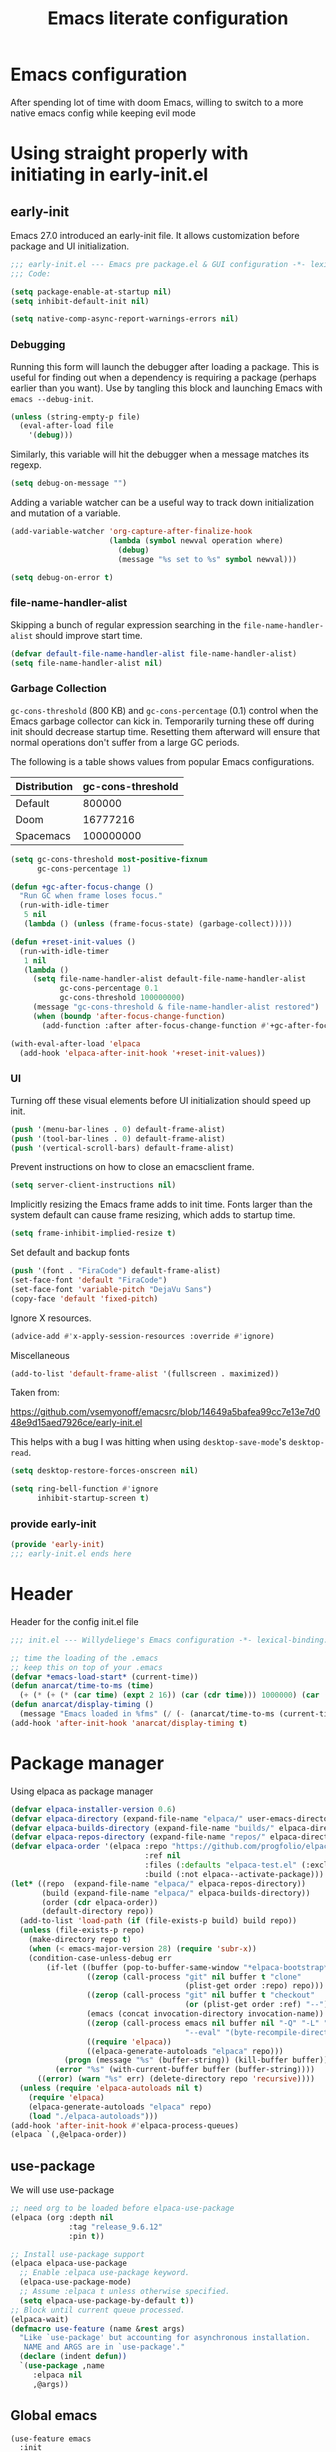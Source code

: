 #+TITLE: Emacs literate configuration
#+PROPERTY: header-args :tangle-mode o444 :tangle init.el :results none :lexical t
#+OPTIONS: toc:2 num:nil
#+auto_tangle: t
* Emacs configuration
After spending lot of time with doom Emacs, willing to switch to a more native emacs config while keeping evil mode
* Using straight properly with initiating in early-init.el
** early-init
:PROPERTIES:
:header-args: :tangle-mode o444 :results silent :tangle ~/.emacs.d/early-init.el
:END:
Emacs 27.0 introduced an early-init file. It allows customization before package and UI initialization.
#+begin_src emacs-lisp :lexical t
  ;;; early-init.el --- Emacs pre package.el & GUI configuration -*- lexical-binding: t; -*-
  ;;; Code:
#+end_src

#+begin_src emacs-lisp :lexical t
  (setq package-enable-at-startup nil)
  (setq inhibit-default-init nil)
#+end_src

#+begin_src emacs-lisp :lexical t
  (setq native-comp-async-report-warnings-errors nil)
#+end_src

*** Debugging
Running this form will launch the debugger after loading a package.
This is useful for finding out when a dependency is requiring a package (perhaps earlier than you want).
Use by tangling this block and launching Emacs with =emacs --debug-init=.

#+begin_src emacs-lisp :var file="" :results silent :tangle no
  (unless (string-empty-p file)
    (eval-after-load file
      '(debug)))
#+end_src

Similarly, this variable will hit the debugger when a message matches its regexp.
#+begin_src emacs-lisp :tangle no
  (setq debug-on-message "")
#+end_src

Adding a variable watcher can be a useful way to track down initialization and mutation of a variable.
#+begin_src emacs-lisp :tangle no
  (add-variable-watcher 'org-capture-after-finalize-hook
                        (lambda (symbol newval operation where)
                          (debug)
                          (message "%s set to %s" symbol newval)))
#+end_src

#+begin_src emacs-lisp :tangle no
  (setq debug-on-error t)
#+end_src

*** file-name-handler-alist
Skipping a bunch of regular expression searching in the =file-name-handler-alist= should improve start time.
#+begin_src emacs-lisp :lexical t
  (defvar default-file-name-handler-alist file-name-handler-alist)
  (setq file-name-handler-alist nil)
#+end_src

*** Garbage Collection
=gc-cons-threshold= (800 KB) and =gc-cons-percentage= (0.1) control when the Emacs garbage collector can kick in.
Temporarily turning these off during init should decrease startup time.
Resetting them afterward will ensure that normal operations don't suffer from a large GC periods.

The following is a table shows values from popular Emacs configurations.

| Distribution | gc-cons-threshold |
|--------------+-------------------|
| Default      |            800000 |
| Doom         |          16777216 |
| Spacemacs    |         100000000 |

#+begin_src emacs-lisp :lexical t
  (setq gc-cons-threshold most-positive-fixnum
        gc-cons-percentage 1)

  (defun +gc-after-focus-change ()
    "Run GC when frame loses focus."
    (run-with-idle-timer
     5 nil
     (lambda () (unless (frame-focus-state) (garbage-collect)))))
#+end_src

#+begin_src emacs-lisp :lexical t
  (defun +reset-init-values ()
    (run-with-idle-timer
     1 nil
     (lambda ()
       (setq file-name-handler-alist default-file-name-handler-alist
             gc-cons-percentage 0.1
             gc-cons-threshold 100000000)
       (message "gc-cons-threshold & file-name-handler-alist restored")
       (when (boundp 'after-focus-change-function)
         (add-function :after after-focus-change-function #'+gc-after-focus-change)))))

  (with-eval-after-load 'elpaca
    (add-hook 'elpaca-after-init-hook '+reset-init-values))
#+end_src

*** UI
Turning off these visual elements before UI initialization should speed up init.
#+begin_src emacs-lisp :lexical t
  (push '(menu-bar-lines . 0) default-frame-alist)
  (push '(tool-bar-lines . 0) default-frame-alist)
  (push '(vertical-scroll-bars) default-frame-alist)
#+end_src

Prevent instructions on how to close an emacsclient frame.
#+begin_src emacs-lisp :lexical t
  (setq server-client-instructions nil)
#+end_src

Implicitly resizing the Emacs frame adds to init time.
Fonts larger than the system default can cause frame resizing, which adds to startup time.
#+begin_src emacs-lisp :lexical t
  (setq frame-inhibit-implied-resize t)
#+end_src

Set default and backup fonts
#+begin_src emacs-lisp :lexical t
  (push '(font . "FiraCode") default-frame-alist)
  (set-face-font 'default "FiraCode")
  (set-face-font 'variable-pitch "DejaVu Sans")
  (copy-face 'default 'fixed-pitch)
#+end_src
Ignore X resources.
#+begin_src emacs-lisp :lexical t
  (advice-add #'x-apply-session-resources :override #'ignore)
#+end_src

Miscellaneous
#+begin_src emacs-lisp
  (add-to-list 'default-frame-alist '(fullscreen . maximized))
#+end_src

Taken from:

[[https://github.com/vsemyonoff/emacsrc/blob/14649a5bafea99cc7e13e7d048e9d15aed7926ce/early-init.el]]

This helps with a bug I was hitting when using =desktop-save-mode='s =desktop-read=.
#+begin_src emacs-lisp :lexical t
  (setq desktop-restore-forces-onscreen nil)
#+end_src

#+begin_src emacs-lisp :lexical t
  (setq ring-bell-function #'ignore
        inhibit-startup-screen t)
#+end_src

*** provide early-init
#+begin_src emacs-lisp :lexical t
  (provide 'early-init)
  ;;; early-init.el ends here
#+end_src

* Header
Header for the config init.el file
#+begin_src emacs-lisp
  ;;; init.el --- Willydeliege's Emacs configuration -*- lexical-binding: t -*-
#+end_src

#+begin_src emacs-lisp
;; time the loading of the .emacs
;; keep this on top of your .emacs
(defvar *emacs-load-start* (current-time))
(defun anarcat/time-to-ms (time)
  (+ (* (+ (* (car time) (expt 2 16)) (car (cdr time))) 1000000) (car (cdr (cdr time)))))
(defun anarcat/display-timing ()
  (message "Emacs loaded in %fms" (/ (- (anarcat/time-to-ms (current-time)) (anarcat/time-to-ms *emacs-load-start*)) 1000000.0)))
(add-hook 'after-init-hook 'anarcat/display-timing t)
#+end_src

* Package manager
Using elpaca as package manager
#+begin_src emacs-lisp
  (defvar elpaca-installer-version 0.6)
  (defvar elpaca-directory (expand-file-name "elpaca/" user-emacs-directory))
  (defvar elpaca-builds-directory (expand-file-name "builds/" elpaca-directory))
  (defvar elpaca-repos-directory (expand-file-name "repos/" elpaca-directory))
  (defvar elpaca-order '(elpaca :repo "https://github.com/progfolio/elpaca.git"
                                :ref nil
                                :files (:defaults "elpaca-test.el" (:exclude "extensions"))
                                :build (:not elpaca--activate-package)))
  (let* ((repo  (expand-file-name "elpaca/" elpaca-repos-directory))
         (build (expand-file-name "elpaca/" elpaca-builds-directory))
         (order (cdr elpaca-order))
         (default-directory repo))
    (add-to-list 'load-path (if (file-exists-p build) build repo))
    (unless (file-exists-p repo)
      (make-directory repo t)
      (when (< emacs-major-version 28) (require 'subr-x))
      (condition-case-unless-debug err
          (if-let ((buffer (pop-to-buffer-same-window "*elpaca-bootstrap*"))
                   ((zerop (call-process "git" nil buffer t "clone"
                                         (plist-get order :repo) repo)))
                   ((zerop (call-process "git" nil buffer t "checkout"
                                         (or (plist-get order :ref) "--"))))
                   (emacs (concat invocation-directory invocation-name))
                   ((zerop (call-process emacs nil buffer nil "-Q" "-L" "." "--batch"
                                         "--eval" "(byte-recompile-directory \".\" 0 'force)")))
                   ((require 'elpaca))
                   ((elpaca-generate-autoloads "elpaca" repo)))
              (progn (message "%s" (buffer-string)) (kill-buffer buffer))
            (error "%s" (with-current-buffer buffer (buffer-string))))
        ((error) (warn "%s" err) (delete-directory repo 'recursive))))
    (unless (require 'elpaca-autoloads nil t)
      (require 'elpaca)
      (elpaca-generate-autoloads "elpaca" repo)
      (load "./elpaca-autoloads")))
  (add-hook 'after-init-hook #'elpaca-process-queues)
  (elpaca `(,@elpaca-order))
#+end_src

** use-package
We will use use-package
#+begin_src emacs-lisp
  ;; need org to be loaded before elpaca-use-package
  (elpaca (org :depth nil
               :tag "release_9.6.12"
               :pin t))

  ;; Install use-package support
  (elpaca elpaca-use-package
    ;; Enable :elpaca use-package keyword.
    (elpaca-use-package-mode)
    ;; Assume :elpaca t unless otherwise specified.
    (setq elpaca-use-package-by-default t))
  ;; Block until current queue processed.
  (elpaca-wait)
  (defmacro use-feature (name &rest args)
    "Like `use-package' but accounting for asynchronous installation.
     NAME and ARGS are in `use-package'."
    (declare (indent defun))
    `(use-package ,name
       :elpaca nil
       ,@args))
#+end_src

** Global emacs
#+begin_src emacs-lisp
  (use-feature emacs
    :init
    (electric-pair-mode 1)
    (setq warning-minimum-level :emergency)
    :config
    (setq backup-directory-alist `(("." . ,(expand-file-name "tmp/backups/" user-emacs-directory))))

    ;; isearch
    (setq isearch-wrap-pause 'no-ding
          isearch-repeat-on-direction-change t
          isearch-allow-motion t)
    ;; auto-save-mode doesn't create the path automatically!
    (make-directory (expand-file-name "tmp/auto-saves/" user-emacs-directory) t)
    (setq auto-save-list-file-prefix (expand-file-name "tmp/auto-saves/sessions/" user-emacs-directory)
          auto-save-file-name-transforms `((".*" ,(expand-file-name "tmp/auto-saves/" user-emacs-directory) t)))

    (setq create-lockfiles nil)

    (setq max-mini-window-height 0.6)
    (setq-default fill-column 80)
    (global-visual-line-mode 1)
    (setq isearch-lazy-count t)
    (global-set-key  (kbd "C-x C") 'save-buffers-kill-emacs))
#+end_src

* Defaults
** Save place
#+begin_src emacs-lisp
  ;; Save the last place edited in files
  (use-feature saveplace
    :config
    (save-place-mode 1)
    (setq save-place-file (locate-user-emacs-file "places" ".emacs-places")
          save-place-forget-unreadable-files nil))
 
  #+end_src
  
** Recentf
#+begin_src emacs-lisp
  (use-feature recentf
    :hook (emacs-startup .  recentf-mode)
    :config
    (setq recentf-max-menu-items 25)
    (setq recentf-max-saved-items 25)
    (add-to-list 'recentf-exclude "~/.emacs.d/.cache/treemacs-persist"))
#+end_src
   
** Line numbers
#+begin_src emacs-lisp
  (use-feature display-line-numbers
    :hook ((text-mode prog-mode) . display-line-numbers-mode)
    :config
    (setq-default display-line-numbers-type 'relative
                  display-line-numbers-width 4))
    #+end_src
 
** Display time in modeline
#+begin_src emacs-lisp
  (use-feature display-time
    :hook (after-init . display-time-mode)
    :config
    (setq display-time-day-and-date t)
    (setq display-time-default-load-average nil)
    (setq display-time-24hr-format t))
  #+end_src
  
** Defaults
#+begin_src emacs-lisp
  (display-battery-mode 1)
  (setq browse-url-browser-function 'browse-url-generic
        browse-url-generic-program "google-chrome")
  (defvar my/uname (shell-command-to-string "uname -a"))
  (global-prettify-symbols-mode)
  (defun delete-visited-file (buffer-name)
    "Delete the file visited by the buffer named BUFFER-NAME."
    (interactive "bDelete file visited by buffer ")
    (let* ((buffer (get-buffer buffer-name))
           (filename (buffer-file-name buffer)))
      (when buffer
        (when (and filename
                   (file-exists-p filename))
          (delete-file filename))
        (kill-buffer buffer))))
  (keymap-global-set "C-x D" 'delete-visited-file)
  (defvar my/using-android (string-match "Android" my/uname))
#+end_src

** Help
*** Hepful
Better help buffer
#+begin_src emacs-lisp
  (use-package helpful
    :init
    (setq helpful--view-literal t)
    :bind (("C-c C-." . helpful-at-point)
           ("C-h f" . helpful-callable)
           ("C-h v" . helpful-variable)
           ("C-h k" . helpful-key)
           ("C-h x" . helpful-command)))
#+end_src

*** Womanizer
#+begin_src emacs-lisp
  (use-feature help
    :bind (:map help-map
                ("W" . woman)))
#+end_src

** Terminals
*** Vterm
#+begin_src emacs-lisp
  (use-package vterm
    :hook (vterm-mode . puni-disable-puni-mode))
#+end_src

*** Meow-vterm
#+begin_src emacs-lisp
  (use-package meow-vterm
    :elpaca (meow-vterm :fetcher github :repo "accelbread/meow-vterm")
    :init
    (meow-vterm-enable))
#+end_src

*** Vterm toggle
#+begin_src emacs-lisp
  (use-package vterm-toggle
    :bind (("C-c t t" . vterm-toggle)
           ("C-c t V" . vterm-toggle-cd)))
#+end_src

*** Multi vterm
Use vterm as multiplexer
#+begin_src emacs-lisp
  (use-package multi-vterm
    :bind ( ("C-c t m" . multi-vterm)
            :map vterm-mode-map
            ("C-c t r" . multi-vterm-rename-buffer)
            ("C-c t n" . multi-vterm-next)
            ("C-c t p" . multi-vterm-prev))
    :config
    (define-key vterm-mode-map [return]  #'vterm-send-return)
    (setq vterm-keymap-exceptions nil))
#+end_src

*** Eshell
#+begin_src emacs-lisp
  (use-feature eshell
    :bind ("C-c t e" . eshell))
  (use-package eshell-vterm
    :hook (eshell-mode . eshell-vterm-mode)
    :after eshell
    :config)
#+end_src

*** Exec path
#+begin_src emacs-lisp
  (use-package exec-path-from-shell
    :init
    (exec-path-from-shell-initialize))
#+end_src

* Keys
** meow
#+begin_src emacs-lisp
  (use-package meow
    :hook (meow-mode . meow-org-note-insert)
    :init
    (defun meow-org-note-insert ()
      "Enter insert mode in org note buffer.
  This is needed for minor modes"
      (if
          (or
           (equal
            (buffer-name)
            "*Org Note*")
           (equal
            (buffer-name)
            "COMMIT_EDITMSG"))
          (meow-insert-mode)))
    :config
    (defun meow-setup ()
      (setq meow-use-clipboard t)
      (add-to-list 'meow-keypad-start-keys '(?z . ?z))
      (add-to-list 'meow-mode-state-list '(mu4e-view-mode . motion))
      (add-to-list 'meow-mode-state-list '(cfw:calendar-mode . motion))
      (setcdr (assq 'vterm-mode meow-mode-state-list) 'insert)
      (meow-motion-overwrite-define-key
       ;; Use e to move up, n to move down.
       '("e" . "p")
       ;; '("C-e" . "C-p")
       '("<escape>" . ignore))
      (meow-leader-define-key
       '("?" . "H-e")
       ;; To the originally e in MOTION state, use SPC e.
       '("e" . "C-p")
       '("n" . "C-n")
       '("1" . meow-digit-argument)
       '("2" . meow-digit-argument)
       '("3" . meow-digit-argument)
       '("4" . meow-digit-argument)
       '("5" . meow-digit-argument)
       '("6" . meow-digit-argument)
       '("7" . meow-digit-argument)
       '("8" . meow-digit-argument)
       '("9" . meow-digit-argument)
       '("0" . meow-digit-argument))
      (meow-normal-define-key
       '("0" . meow-expand-0)
       '("1" . meow-expand-1)
       '("2" . meow-expand-2)
       '("3" . meow-expand-3)
       '("4" . meow-expand-4)
       '("5" . meow-expand-5)
       '("6" . meow-expand-6)
       '("7" . meow-expand-7)
       '("8" . meow-expand-8)
       '("9" . meow-expand-9)
       '("-" . negative-argument)
       '(";" . meow-reverse)
       '("," . meow-inner-of-thing)
       '("." . meow-bounds-of-thing)
       '("=" . format-all-region-or-buffer)
       '("[" . meow-beginning-of-thing)
       '("]" . meow-end-of-thing)
       '("/" . meow-visit)
       '("a" . meow-append)
       '("A" . meow-open-below)
       '("b" . meow-back-word)
       '("B" . meow-back-symbol)
       '("c" . meow-change)
       '("d" . meow-delete)
       '("e" . meow-prev)
       '("E" . meow-prev-expand)
       '("f" . meow-find)
       '("g" . meow-cancel-selection)
       '("G" . meow-grab)
       '("m" . meow-left)
       '("M" . meow-left-expand)
       '("i" . meow-right)
       '("I" . meow-right-expand)
       '("j" . meow-join)
       '("k" . meow-kill)
       '("l" . meow-line)
       '("L" . meow-goto-line)
       '("h" . meow-mark-word)
       '("H" . meow-mark-symbol)
       '("n" . meow-next)
       '("N" . meow-next-expand)
       '("o" . meow-block)
       '("O" . meow-to-block)
       '("p" . meow-yank)
       '("q" . meow-quit)
       '("r" . meow-replace)
       '("s" . meow-insert)
       '("S" . meow-open-above)
       '("t" . meow-till)
       '("u" . meow-undo)
       '("U" . meow-undo-in-selection)
       '("v" . meow-search)
       '("w" . meow-next-word)
       '("W" . meow-next-symbol)
       '("x" . meow-delete)
       '("X" . meow-backward-delete)
       '("y" . meow-save)
       '("z" . meow-pop-selection)
       '("'" . repeat)
       '("<escape>" . ignore)))
    (meow-setup)
    (meow-global-mode 1))
#+end_src

** Which-key
#+begin_src emacs-lisp
  (use-package which-key
    :after meow
    :custom
    (which-key-side-window-max-height 0.6)
    (which-key-max-description-length 24)
    (which-key-side-window-max-width 7)
    (which-key-allow-imprecise-window-fit nil)
    (which-key-special-keys '("SPC" "TAB" "RET" "ESC" "DEL"))
    :config
    (which-key-mode))
#+end_src

* Personal information
#+begin_src emacs-lisp
  (setq user-full-name "Frédéric Willem"
        user-mail-address "frederic.willem@gmail.com")
#+end_src

* Org mode
** Org basics
*** Org-mode
#+begin_src emacs-lisp 
  (use-feature org
    :hook (org-mode                . my/prettify)
    :hook (server-after-make-frame . my/custom-agenda)

    :bind (("C-c l"               . org-store-link)
           ("C-c c"               . org-capture)
           ("C-c a"               . org-agenda)
           ("C-c z"               . my/custom-agenda)
           :map org-mode-map
           ("M-S-<return>"        . org-insert-subheading)
           ("C-c $"               . org-archive-subtree-default))
    :custom
    (org-return-follows-link t)
    (org-agenda-skip-deadline-prewarning-if-scheduled t)
    (org-agenda-skip-timestamp-if-deadline-is-shown t)
    (org-deadline-warning-days 5)
    (org-enforce-todo-dependencies t)
    :custom-face
    (org-agenda-date-weekend-today ((t (:inherit org-agenda-date
                                                 :underline t
                                                 :height 1.3))))
    (org-agenda-date-today ((t (:inherit org-agenda-date
                                         :underline t
                                         :height 1.3))))
    (org-level-1 ((t (:height 1.2))))
    (org-level-2 ((t (:height 1.15))))
    (org-level-3 ((t (:height 1.1))))
    :init
    (defun my/prettify ()
      (setq prettify-symbols-alist '((":PROPERTIES:" . "⚙️")
                                     (":LOGBOOK:" . "☰")
                                     ("DEADLINE:" . "📆")
                                     ("CLOCK:" . "⏳")
                                     ("SCHEDULED:"  . "🪟") ; It's a window - not a plus sign in a box
                                     (":END:" . "🔚" ))))
    (setq org-directory "~/org/")
    (defvar journal-file "journal.org")
    (defun build-agenda ()
      (interactive)
      (setq org-agenda-files (directory-files org-directory nil ".*==project.*"))
      (add-to-list 'org-agenda-files journal-file))
    (defun my-org-agenda ()
      (interactive)
      (if (not org-agenda-files)
          (build-agenda)))
  
    ;; Agenda styling
    (setq org-stuck-projects '("+Project/PROJ" ("NEXT" "WAIT" "MEETING" "HOLD") nil ""))
    (setq  org-agenda-block-separator ?─
           org-agenda-time-grid
           '((daily today require-timed)
             (800 1000 1200 1400 1600 1800 2000)
             " ┄┄┄┄┄ " "┄┄┄┄┄┄┄┄┄┄┄┄┄┄┄")
           org-agenda-current-time-string
           "⭠ now ─────────────────────────────────────────────────")
    (setq org-startup-indented t)
    (setq org-attach-store-link-p 'file)
    (org-babel-do-load-languages 'org-babel-load-languages
                                 (append org-babel-load-languages
                                         '((shell     . t)
                                           (java      . t))))
    (setq org-archive-default-command 'org-archive-to-archive-sibling)
    (setq org-confirm-babel-evaluate nil)
    (setq
     ;; Edit settings
     org-log-done 'time
     org-log-into-drawer t
     org-auto-align-tags nil
     org-tags-column 0
     org-fold-catch-invisible-edits 'show-and-error
     org-special-ctrl-a/e t
     org-insert-heading-respect-content t

     ;; Org styling, hide markup etc.
     org-hide-emphasis-markers t
     org-pretty-entities t
     org-ellipsis "…")
    (setq org-capture-templates `( ("p" "Protocol" entry
                                    (file+headline ,(concat org-directory "notes.org") "Inbox")
                                    "* %:description\n Source:  %u, %:annotation \n#+BEGIN_QUOTE\n%i\n#+END_QUOTE\n\n\n%?" :immediate-finish t)
                                   ("L" "Protocol Link" entry
                                    (file+headline ,(concat org-directory "notes.org") "Inbox")
                                    "* %? [[%:link][%:description]] \n Captured On: %U" :immediate-finish t)))
    (defun capture-filename ()
      "Select the project filename to capture to."
      (interactive)
      (let ((fpath (read-file-name "Project file name: "
                                   "~/org/*==project*"
                                   nil nil nil)))
        (find-file fpath)
        (goto-char (org-find-exact-headline-in-buffer "Tasks"))))
    (add-to-list 'org-capture-templates
                 '("t" "New [t]ask" entry
                   (function capture-filename)
                   "* TODO %?\n  %i"
                   :jump-to-captured t))
    (add-to-list 'org-capture-templates
                 '("j" "[j]ournal entry" entry
                   (file+olp+datetree journal-file)
                   "*  %<%I:%M %p>: %? " :tree-type year))

    (defun my/archive-project ()
      "Steps to archive a =project="
      (let (
            (org-enforce-todo-dependencies nil)
            (org-capture-templates
             '(("j" "journal" entry
                (file+olp+datetree journal-file)
                "* DONE %a\nCLOSED: %U\n%(org-paste-subtree 1)" :immediate-finish t :tree-type year))))
        (org-map-entries (lambda ()
                           (org-todo 'done)) nil 'tree)
        (org-copy-subtree)
        (denote-keywords-add '("ARCHIVE"))
        (denote-keywords-remove)
        (denote-rename-file-using-front-matter (buffer-file-name))
        (org-capture nil "j")))
    (defun make-archive()
      "Only archive when Tasks heading get the ARCHIVE tag."
      (when (and (member "ARCHIVE" (org-get-tags))
                 (member "Tasks" (org-heading-components)))
        (my/archive-project)))
    (add-hook 'org-after-tags-change-hook
              'make-archive)
    (setq org-datetree-add-timestamp 'active)
    (setq org-refile-targets '((org-agenda-files :maxlevel . 3)))
    (setq org-outline-path-complete-in-steps nil)         ; Refile in a single go
    (setq org-startup-folded 'show2levels)
    (setq org-tag-alist '((:startgroup . nil)
                          ("work" . ?w) ("family" . ?f)
                          ("personal" . ?p)
                          (:endgroup . nil)
                          ("ARCHIVE" . ?a)))
    (setq org-todo-keywords
          '((sequence
             "TODO(t)"  ; A task that needs doing & is ready to do
             "NEXT(n)"  ; The nex task in to perform in the project
             "MEETING"  ; Meeting
             "WAIT(w@)"  ; Something external is holding up this task
             "HOLD(h@)"  ; This task is paused/on hold because of me
             "IDEA(i)"  ; An unconfirmed and unapproved task or notion
             "|"
             "CANCELLED(c)"
             "DONE(d)")  ; Task successfully completed
            (sequence
             "PROJ(p)"  ; A project, which usually contains other tasks
             "|"
             "KILL(k)")
            (sequence
             "REPLY(r)"
             "|"
             "REPLIED(R)")))
    (setq org-todo-keyword-faces
          (quote (("TODO" :foreground "red" :weight bold)
                  ("NEXT" :foreground "blue" :weight bold)
                  ("WAITING" :foreground "orange" :weight bold)
                  ("DONE" :foreground "forest green" :weight bold)
                  ("HOLD" :foreground "magenta" :weight bold)
                  ("CANCELLED" :foreground "forest green" :weight bold)
                  ("MEETING" :foreground "forest green" :weight bold))))
    ;; make org-protocol available
    (require 'org-protocol)
    (defun my/custom-agenda ()
      "Open the agenda =z= view"
      (interactive)
      (my-org-agenda)
      (org-agenda nil "z")
      (delete-other-windows))
    (unless (daemonp)
      (setq initial-buffer-choice (lambda ()
                                    (my/custom-agenda)
                                    (get-buffer-create "*Org Agenda*")))))
#+end_src

*** Org-contrib
#+begin_src emacs-lisp
  (use-package org-contrib
    :after org
    :init
    (require 'org-checklist))
#+end_src

*** Time-stamp
Update flag when saving files with last__{}modified
#+begin_src emacs-lisp
  (use-feature time-stamp
    :init
    (time-stamp-toggle-active 1)
    (setq time-stamp-start "\\\?[\"<]+"))
#+end_src

** Org auto tangle
#+begin_src emacs-lisp
  (use-package org-auto-tangle
    :after org
    :hook (org-mode . org-auto-tangle-mode))
#+end_src

** Org-agenda
*** org-super-agenda
#+begin_src emacs-lisp
  (use-package org-super-agenda
    :after org
    :config
    (org-super-agenda-mode)
    (setq org-agenda-custom-commands
          '(("z" "My view"
             ((agenda "" ((org-agenda-span 8)
                          (org-agenda-start-day "+0d")
                          (org-super-agenda-groups
                           '((:name ""
                                    :time-grid t
                                    :date today
                                    :deadline today
                                    :scheduled today
                                    :order 1)
                             (:discard (:anything))))))
              (alltodo "" ((org-agenda-overriding-header "")
                           (org-super-agenda-groups
                            '(;; Each group has an implicit boolean OR operator between its selectors.
                              (:name "Important"
                                     :priority "A"
                                     :face (:foreground "firebrick1"))
                              (:name "Passed deadline"
                                     :and (:deadline past :todo ("TODO" "WAIT" "HOLD" "NEXT"))
                                     :face (:foreground "#7f1b19"))
                              (:scheduled past)
                              (:scheduled future)
                              (:priority<= "B"
                                           ;; Show this section after "Today" and "Important", because
                                           ;; their order is unspecified, defaulting to 0. Sections
                                           ;; are displayed lowest-number-first.
                                           :order 1)
                              (:name "Meeting"
                                     :todo "MEETING"
                                     :order 7)
                              (:name "Next"
                                     :todo "NEXT"
                                     :order 8)
                              (:name "Waiting"
                                     :todo "WAIT"
                                     :order 9)
                              (:name "On hold"
                                     :todo "HOLD"
                                     :order 10)
                              (:discard (:todo "PROJ"))))))))))
    (add-to-list 'org-agenda-custom-commands
                 '("w" "Weekly review" agenda ""
                   ((org-agenda-span 8)
                    (org-agenda-start-day "-7d")
                    (org-agenda-skip-archived-trees nil)
                    (org-agenda-start-with-log-mode 'only)
                    (org-agenda-log-mode-items '(state closed clock))))))
#+end_src

** Olivetti
*** Visual-mode
#+begin_src emacs-lisp
  (use-package visual-fill-column)
#+end_src

*** olivetti-mode
Distraction-free writing
#+begin_src emacs-lisp
  (use-package olivetti
    :config
    (defun my/distraction-free ()
      "Distraction-free writing environment using Olivetti package."
      (interactive)
      (if (equal olivetti-mode nil)
          (progn
            (window-configuration-to-register 1)
            (delete-other-windows)
            (text-scale-set 2)
            (setq display-line-numbers nil)
            ;; (visual-fill-column-mode)
            (olivetti-mode t))
        (progn
          (if (eq (length (window-list)) 1)
              (jump-to-register 1))
          (setq display-line-numbers 'relative)
          ;; (visual-fill-column-mode 0)
          (olivetti-mode 0)
          (text-scale-set 0))))
    :bind
    (("<f9>" . my/distraction-free)))
#+end_src

** Org modern
#+begin_src emacs-lisp
  (use-package org-modern-indent
    :after org
    :elpaca (org-modern-indent :type git :host github :repo "jdtsmith/org-modern-indent")
    :config ; add late to hook
    (add-hook 'org-mode-hook #'org-modern-indent-mode 90))
#+end_src

** Org notifications
#+begin_src emacs-lisp
  (use-package org-alert
    :after org
    :hook (elpaca-after-init . org-alert-enable)
    :init
    (setq alert-default-style 'libnotify))
#+end_src

** Org clip link
#+begin_src emacs-lisp
  (use-package org-cliplink
    :after org
    :bind ("C-c L" . org-cliplink))
#+end_src

** Org download
#+begin_src emacs-lisp
  (use-package org-download :after org)
#+end_src

** Org ql
#+begin_src emacs-lisp
  (use-package org-ql
    :commands (org-ql-find))
#+end_src

** Org crypt
#+begin_src emacs-lisp
  (use-feature org-crypt
    :config
    (require 'org-crypt)
    (org-crypt-use-before-save-magic)
    (setq org-tags-exclude-from-inheritance '("crypt"))
    (setq org-crypt-key "frederic.willem@gmail.com"))
#+end_src

** Org passwords
#+begin_src emacs-lisp
  (use-package org-passwords
    :after org
    :elpaca `(org-passwords :type git :repo "https://bitbucket.org/alfaromurillo/org-passwords.el.git" :files (:defaults))
    :bind (("C-c q" . org-passwords)
           :map org-passwords-mode-map
           ("C-c u" . org-passwords-copy-username)
           ("C-c s" . org-passwords-copy-password)
           ("C-c o" . org-passwords-open-url))
    :custom
    (org-passwords-file "~/org/password.org.gpg")
    :config
    (setq enable-recursive-minibuffers t)
    (setq org-passwords-random-words-dictionary "/etc/dictionaries-common/words")
    (add-to-list 'org-capture-templates
                 '("p" "password" entry (file "~/org/password.org.gpg")
                   "* %^{Title}\n  %^{URL}p %^{USERNAME}p %^{PASSWORD}p")))
#+end_src

* Dired
** Dired
#+begin_src emacs-lisp
  (use-feature dired
    :hook (dired-mode . dired-hide-details-mode)
    :custom
    (dired-create-destination-dirs 'ask)
    :init
    (setq dired-listing-switches "-Al -h -v --group-directories-first"))
#+end_src

** Dired sudo
#+begin_src emacs-lisp
  (use-package dired-toggle-sudo)
#+end_src

** Dired subtree
#+begin_src emacs-lisp
  (use-package dired-subtree)
#+end_src

** Dired imenu
#+begin_src emacs-lisp
  (use-package dired-imenu
    :after dired)
#+end_src

** Dired git
#+begin_src emacs-lisp
  (use-package dired-git-info
    :bind (:map dired-mode-map
                (")" . dired-git-info-mode))
    :after (dired))
#+end_src

** fd-dired
#+begin_src emacs-lisp
  (use-package fd-dired
    :config
    (defun fd-name-dired-vcs (dir pattern)
      (interactive
       "DFd-name (directory): \nsFd-name (filename regexp): ")
      (let ((fd-dired-pre-fd-args
             (concat " --no-ignore-vcs " fd-dired-pre-fd-args)))
        (fd-dired dir (shell-quote-argument pattern))))
    (defun fd-grep-dired-vcs (dir regexp)
      (interactive "DFd-grep (directory): \nsFd-grep (rg regexp): ")
      (let ((fd-dired-pre-fd-args
             (concat " --no-ignore-vcs " fd-dired-pre-fd-args)))
        (fd-dired dir (concat "--exec " fd-grep-dired-program
                              " " fd-grep-dired-pre-grep-args " "
                              (shell-quote-argument regexp)
                              " -0 -ls ")))))
#+end_src

* Version control
** Magit
#+begin_src emacs-lisp
  ;; wanted by magit
  (use-package transient)

  (use-package magit
    :custom
    (magit-diff-refine-hunk 'all)
    (magit-define-global-key-bindings 'recommended)
    :config
    (setq magit-display-buffer-function 'magit-display-buffer-same-window-except-diff-v1))
#+end_src

** Orgit
#+begin_src emacs-lisp
  (use-package orgit :after org)
#+end_src

** Forge
Used to play with forges like GitHub or gitlab
#+begin_src emacs-lisp
  (use-package forge
    :after magit)
#+end_src

** Orgit for forge
#+begin_src emacs-lisp
  (use-package orgit-forge
    :after (org forge))
#+end_src

** Diff-hl
#+begin_src emacs-lisp
  (use-package diff-hl
    :after (magit dired)
    :hook ((magit-pre-refresh . diff-hl-magit-pre-refresh)
           (magit-post-refresh . diff-hl-magit-post-refresh)
           (dired-mode . diff-hl-dired-mode))
    :custom
    (diff-hl-draw-borders nil)
    (diff-hl-show-staged-changes nil)
    :init
    (global-diff-hl-mode 1)
    (diff-hl-flydiff-mode 1))
#+end_src

* Denote
** Denote Protesilaos Stavrou
#+begin_src emacs-lisp
  (use-package denote
    :after org
    :elpaca (:host sourcehut :repo "protesilaos/denote")
    :hook (dired-mode . denote-dired-mode)
    :bind (("C-c N n" . denote)
           ("C-c N c" . denote-region) ; "contents" mnemonic
           ("C-c N N" . denote-type)
           ("C-c N d" . denote-date)
           ("C-c N z" . denote-signature) ; "zettelkasten" mnemonic
           ("C-c N s" . denote-subdirectory)
           ("C-c N t" . denote-template)
           ("C-c N r" . denote-rename-file)
           ("C-c N R" . denote-rename-file-using-front-matter)
           ("C-c N p" . my/find-project-files)
           :map org-mode-map
           ("C-c N i" . denote-link) ; "insert" mnemonic
           ("C-c N I" . denote-add-links)
           ("C-c N b" . denote-backlinks)
           ("C-c N k a" . denote-keywords-add)
           ("C-c N k r" . denote-keywords-remove)
           ("C-c N f f" . denote-find-link)
           ("C-c N f b" . denote-find-backlink)

           ;; Key bindings specifically for Dired.
           :map dired-mode-map
           ("C-c C-d C-i" . denote-link-dired-marked-notes)
           ("C-c C-d C-r" . denote-dired-rename-files)
           ("C-c C-d C-k" . denote-dired-rename-marked-files-with-keywords)
           ("C-c C-d C-R" . denote-dired-rename-marked-files-using-front-matter))
    :init
    (defun my/find-project-files()
      "Open dired and select the projects files."
      (interactive)
      (dired "~/org/*==project*"))
    :config
    ;; Remember to check the doc strings of those variables.
    (setq denote-directory org-directory)
    (setq denote-known-keywords '("project" "family" "work" "personal" "archive"))
    (setq denote-infer-keywords t)
    (setq denote-sort-keywords t)
    (setq denote-file-type nil) ; Org is the default, set others here
    (setq denote-excluded-directories-regexp nil)
    (setq denote-excluded-keywords-regexp nil)
    (setq denote-prompts '(title keywords template signature))

    ;; Pick dates, where relevant, with Org's advanced interface:
    (setq denote-date-prompt-use-org-read-date t)


    ;; Read this manual for how to specify `denote-templates'.  We do not
    ;; include an example here to avoid potential confusion.

    (setq denote-templates
          '((empty . "")
            (project .  "#+category: TO_FILL\n\n\n* Objective/Goals\n* Brainstorming\n* PROJ Tasks\n** TODO initial task\n* Communication\n* Dates\n* Notes\n* Reference material\n")))

    (setq denote-date-format nil) ; read doc string
    (defun my-denote-org-extract-subtree (&optional silo)
      "Create new Denote note using current Org subtree.
   Make the new note use the Org file type, regardless of the value
   of `denote-file-type'.

   With an optional SILO argument as a prefix (\\[universal-argument]),
   ask user to select a SILO from `my-denote-silo-directories'.

   Use the subtree title as the note's title.  If available, use the
   tags of the heading are used as note keywords.

   Delete the original subtree."
      (interactive
       (list (when current-prefix-arg
               (completing-read "Select a silo: " my-denote-silo-directories nil t))))
      (if-let ((text (org-get-entry))
               (heading (org-get-heading :no-tags :no-todo :no-priority :no-comment)))
          (let ((element (org-element-at-point))
                (tags (org-get-tags))
                (denote-user-enforced-denote-directory silo))
            (delete-region (org-entry-beginning-position)
                           (save-excursion (org-end-of-subtree t) (point)))
            (denote heading
                    tags
                    'org
                    nil
                    (or
                     ;; Check PROPERTIES drawer for :created: or :date:
                     (org-element-property :CREATED element)
                     (org-element-property :DATE element)
                     ;; Check the subtree for CLOSED
                     (org-element-property :raw-value
                                           (org-element-property :closed element))))
            (insert text))
        (user-error "No subtree to extract; aborting")))

    ;; By default, we do not show the context of links.  We just display
    ;; file names.  This provides a more informative view.
    (setq denote-backlinks-show-context t)

    ;; Also see `denote-link-backlinks-display-buffer-action' which is a bit
    ;; advanced.

    ;; If you use Markdown or plain text files (Org renders links as buttons
    ;; right away)
    (add-hook 'find-file-hook #'denote-link-buttonize-buffer)

    ;; We use different ways to specify a path for demo purposes.
    (setq denote-dired-directories
          (list denote-directory
                (thread-last denote-directory (expand-file-name "attachments"))
                ;; (expand-file-name "~/Documents/books")
                ))


    ;; Automatically rename Denote buffers using the `denote-rename-buffer-format'.
    (denote-rename-buffer-mode 1)


    (setq denote-org-capture-specifiers "%l\n%i\n%?")

    ;; Also check the commands `denote-link-after-creating',
    ;; `denote-link-or-create'.  You may want to bind them to keys as well.


    ;; If you want to have Denote commands available via a right click
    ;; context menu, use the following and then enable
    ;; `context-menu-mode'.
    (add-hook 'context-menu-functions #'denote-context-menu))
#+end_src

** Denote menu
#+begin_src emacs-lisp
  (use-package denote-menu
    :after org
    :bind ("C-c d" . list-denotes)
    :init
    (require 'denote-org-dblock)
    (setq denote-menu-show-file-signature t)
    (defun my/denote-menu-filter-project-oonly ()
      (interactive)
      (setq denote-menu-current-regex "==project")
      (denote-menu-update-entries)))

#+end_src

* UI
** avy
;; avy - jump to character
;; see https://karthinks.com/software/avy-can-do-anything/
#+begin_src emacs-lisp
  (use-package dictionary
    )
  (use-package avy
    :custom
    (avy-keys '(?a ?r ?s ?t ?g ?n ?e ?i ?o))   ;; colemak-friendly
    :config
    (defun avy-action-kill-whole-line (pt)
      (save-excursion
        (goto-char pt)
        (kill-whole-line))
      (select-window
       (cdr
        (ring-ref avy-ring 0)))
      t)

    (setf (alist-get ?k avy-dispatch-alist) 'avy-action-kill-stay
          (alist-get ?K avy-dispatch-alist) 'avy-action-kill-whole-line)
    (defun avy-action-copy-whole-line (pt)
      (save-excursion
        (goto-char pt)
        (cl-destructuring-bind (start . end)
            (bounds-of-thing-at-point 'line)
          (copy-region-as-kill start end)))
      (select-window
       (cdr
        (ring-ref avy-ring 0)))
      t)

    (defun avy-action-yank-whole-line (pt)
      (avy-action-copy-whole-line pt)
      (save-excursion (yank))
      t)

    (setf (alist-get ?y avy-dispatch-alist) 'avy-action-yank
          (alist-get ?w avy-dispatch-alist) 'avy-action-copy
          (alist-get ?W avy-dispatch-alist) 'avy-action-copy-whole-line
          (alist-get ?Y avy-dispatch-alist) 'avy-action-yank-whole-line)
    (defun avy-action-teleport-whole-line (pt)
      (avy-action-kill-whole-line pt)
      (save-excursion (yank)) t)

    (setf (alist-get ?t avy-dispatch-alist) 'avy-action-teleport
          (alist-get ?T avy-dispatch-alist) 'avy-action-teleport-whole-line)

    (defun avy-action-mark-to-char (pt)
      (activate-mark)
      (goto-char pt))

    (setf (alist-get ?  avy-dispatch-alist) 'avy-action-mark-to-char)
    (defun avy-action-flyspell (pt)
      (save-excursion
        (goto-char pt)
        (when (require 'flyspell nil t)
          (flyspell-auto-correct-word)))
      (select-window
       (cdr (ring-ref avy-ring 0)))
      t)

    ;; Bonjour Bind to semicolon (flyspell uses C-;)
    (setf (alist-get ?\; avy-dispatch-alist) 'avy-action-flyspell)
    ;; TODO add dictionnary
    (defun dictionary-search-dwim (&optional arg)
      "Search for definition of word at point. If region is active,
      search for contents of region instead. If called with a prefix
      argument, query for word to search."
      (interactive "P")
      (if arg
          (dictionary-search nil)
        (if (use-region-p)
            (dictionary-search (buffer-substring-no-properties
                                (region-beginning)
                                (region-end)))
          (if (thing-at-point 'word)
              (dictionary-lookup-definition)
            (dictionary-search-dwim '(4))))))

    (defun avy-action-define (pt)
      (save-excursion
        (goto-char pt)
        (dictionary-search-dwim))
      (select-window
       (cdr (ring-ref avy-ring 0)))
      t)

    (setf (alist-get ?= avy-dispatch-alist) 'avy-action-define)
  
    (defun avy-action-helpful (pt)
      (save-excursion
        (goto-char pt)
        (helpful-at-point))
      (select-window
       (cdr (ring-ref avy-ring 0)))
      t)

    (setf (alist-get ?H avy-dispatch-alist) 'avy-action-helpful)
    (defun avy-action-embark (pt)
      (unwind-protect
          (save-excursion
            (goto-char pt)
            (embark-act))
        (select-window
         (cdr (ring-ref avy-ring 0))))
      t)

    (setf (alist-get ?. avy-dispatch-alist) 'avy-action-embark)

    :bind (("M-j" . avy-goto-char-timer)))
#+end_src

** Theme
*** modus themes
#+begin_src emacs-lisp
  (use-package modus-themes
   :config
    (setq modus-themes-to-toggle '(modus-operandi-tinted modus-vivendi-tinted)
          modus-themes-org-blocks 'tinted-background))

#+end_src

*** ef-themes
#+begin_src emacs-lisp
  (use-package ef-themes
    :bind   ("<f6>" . ef-themes-toggle)
    :config
    (setq ef-themes-to-toggle '(ef-duo-dark ef-duo-light)))
#+end_src

*** Doom-theme
#+begin_src emacs-lisp
  (use-package doom-themes)
#+end_src

*** Theme changer
Change light to dark theme according to the sunset/sunrise
#+begin_src emacs-lisp
  (use-package theme-changer
    :config
    (setq calendar-location-name "Saint-Nicolas, BE"
     calendar-latitude 50.628
     calendar-longitude 5.516)
    (change-theme 'ef-duo-light 'ef-duo-dark))
#+end_src

** Icons
*** Nerd Icons
#+begin_src emacs-lisp
  (use-package nerd-icons
    ;; :custom
    ;; The Nerd Font you want to use in GUI
    ;; "Symbols Nerd Font Mono" is the default and is recommended
    ;; but you can use any other Nerd Font if you want
    ;; (nerd-icons-font-family "Symbols Nerd Font Mono")
    )
#+end_src

*** Nerd icons completion
#+begin_src emacs-lisp
  (use-package nerd-icons-completion
    :after marginalia
    :config
    (nerd-icons-completion-mode)
    (add-hook 'marginalia-mode-hook #'nerd-icons-completion-marginalia-setup))

#+end_src

*** Nerd icons for dired
#+begin_src emacs-lisp
  (use-package nerd-icons-dired
    :hook
    (dired-mode . nerd-icons-dired-mode))
#+end_src

** Modeline
*** Doom-modeline
#+begin_src emacs-lisp
  (use-package doom-modeline
    :init
    (setq doom-modeline-buffer-file-name-style 'buffer-neme)
    (doom-modeline-mode))
#+end_src

** Windows
#+begin_src emacs-lisp
  (use-package switch-window
    :config
    (setq switch-window-minibuffer-shortcut ?z)
    :bind (("M-o" . switch-window)
           ("C-x 1" . switch-window-then-maximize)
           ("C-x 2" . switch-window-then-split-below)
           ("C-x 3" . switch-window-then-split-right)
           ("C-x 0"  . switch-window-then-delete)

           ("C-x 4 d" . switch-window-then-dired)
           ("C-x 4 f" . switch-window-then-find-file)
           ("C-x 4 m" . switch-window-then-compose-mail)
           ("C-x 4 r" . switch-window-then-find-file-read-only)

           ("C-x 4 C-f" . switch-window-then-find-file)
           ("C-x 4 C-o" . switch-window-then-display-buffer)

           ("C-x 4 0" . switch-window-then-kill-buffer)))
#+end_src

#+begin_src emacs-lisp
  (use-package shackle
    :init
    (setq shackle-default-alignment 'below
          shackle-default-size 0.4
          shackle-rules '(
                          ("\\`\\*help.*?\\*\\'" :regexp t :align t :close-on-realign t :size 0.33 :select t)
                          ('helpful-mode :align t :close-on-realign t :size 0.33 :select t)
                          ("\\`\\*Flycheck.*?\\*\\'" :regexp t :align t :close-on-realign t :size 12 :select nil)
                          ("\\`\\*Shell Command Output.*?\\*\\'" :regexp t :align t :close-on-realign t :size 12 :select nil)
                          ("\\`\\*Async Shell Command.*?\\*\\'" :regexp t :align t :close-on-realign t :size 12 :select nil)
                          ("\\`\\*Directory.*?\\*\\'" :regexp t :align t :close-on-realign t :size 12 :select t)
                          ("\\`\\*vc-change-log.*?\\*\\'" :regexp t :align t :close-on-realign t :size 0.33 :select nil)

                          ("\\`\\*HTTP Response.*?\\*\\'" :regexp t :align t :close-on-realign t :size 20 :select nil)
                          ("\\*Agenda Commands\\*" :regexp t   :align t :close-on-realign t :size 20 :select t)

                          ("\\`\\*xref.*?\\*\\'" :regexp t :align t :close-on-realign t :size 15 :select t)

                          ;; TODO make this working with shells modes
                          ('ansi-term-mode :align t :close-on-realign t :size 0.4 :select t)
                          ('occur-mode :align right :close-on-realign t :size 0.4 :select t)
                          ('grep-mode   :align left :close-on-realign t :size 0.5 :select t)
                          ;; TODO have a look to https://github.com/jixiuf/vterm-toggle
                          ("\\*vterm.*?\\*" :regexp t  :align t :close-on-realign t :size 0.4 :select t)
                          ('shell-mode :align t :close-on-realign t :size 0.4 :select t)
                          ('eshell-mode :align left :close-on-realign t :size 0.4 :select t)

                          ('magit-status-mode   :align t :select t :size 0.33 :only t)
                          ('magit-popup-mode :align t :select t :size 0.33 :close-on-realign t)
                          ('magit-diff-mode   :select nil :align left :size 0.5 :only t)
                          ('magit-log-mode   :select t :align t :size 0.4 :only t)
                          ('magit-revision-mode   :select t :align t :size 0.5 :close-on-realign t)

                          ;; lsp
                          ("\\`\\*lsp-help.*?\\*\\'" :regexp t :align t :close-on-realign t :size 10 :select t)

                          ('completion-list-mode :align t :close-on-realign t :size 0.33 :select t)
                          ('compilation-mode :align t :close-on-realign t :size 0.33 :select t)
                          ("*Warnings*" :align t :close-on-realign t :size 0.33 :select nil)
                          ("*Messages*" :align t :close-on-realign t :size 0.33 :select nil)))
    :config
    (shackle-mode 1))

#+end_src
#+begin_src emacs-lisp
  (use-package transpose-frame
    :bind ("C-x R" . transpose-frame))

#+end_src
#+begin_src emacs-lisp
  (use-package golden-ratio
    :hook (elpaca-after-init . golden-ratio-mode))
#+end_src

* Editing
** Sudo edit
#+begin_src emacs-lisp
  (use-package sudo-edit
    :after embark
    :bind (:map embark-file-map ("s" . sudo-edit)))
#+end_src

** Undoing
#+begin_src emacs-lisp
  (use-package undo-tree
    :custom
    (undo-tree-visualizer-diff t)
    (undo-tree-history-directory-alist '(("." . "~/.emacs.d/undo")))
    (undo-tree-visualizer-timestamps t)
    :init
    (global-undo-tree-mode))
  
#+end_src

** Treemacs
#+begin_src emacs-lisp
  (use-package treemacs
    :elpaca (treemacs
             :type git
             :files (:defaults "icons" "src/elisp/treemacs*.el" "src/scripts/*.py"  "src/extra/*" "treemacs-pkg.el")
             :host github
             ;; cpv   src/scripts ../../build/treemacs/src/
             :repo "Alexander-Miller/treemacs")
    :defer t
    :bind
    (:map global-map
          ("M-0"       . treemacs-select-window)
          ("C-x T 1"   . treemacs-delete-other-windows)
          ("C-x T t"   . treemacs)
          ("C-x T d"   . treemacs-select-directory)
          ("C-x T B"   . treemacs-bookmark)
          ("C-x T C-t" . treemacs-find-file)
          ("C-x T M-t" . treemacs-find-tag))
    :config
    (progn
      (setq treemacs-collapse-dirs                   (if treemacs-python-executable 3 0)
            treemacs-deferred-git-apply-delay        0.5
            treemacs-directory-name-transformer      #'identity
            treemacs-display-in-side-window          t
            treemacs-eldoc-display                   'simple
            treemacs-file-event-delay                2000
            treemacs-file-extension-regex            treemacs-last-period-regex-value
            treemacs-file-follow-delay               0.2
            treemacs-file-name-transformer           #'identity
            treemacs-follow-after-init               t
            treemacs-expand-after-init               t
            treemacs-find-workspace-method           'find-for-file-or-pick-first
            treemacs-git-command-pipe                ""
            treemacs-goto-tag-strategy               'refetch-index
            treemacs-header-scroll-indicators        '(nil . "^^^^^^")
            treemacs-hide-dot-git-directory          t
            treemacs-indentation                     2
            treemacs-indentation-string              " "
            treemacs-is-never-other-window           nil
            treemacs-max-git-entries                 5000
            treemacs-missing-project-action          'ask
            treemacs-move-forward-on-expand          nil
            treemacs-no-png-images                   nil
            treemacs-no-delete-other-windows         t
            treemacs-project-follow-cleanup          t
            treemacs-persist-file                    (expand-file-name ".cache/treemacs-persist" user-emacs-directory)
            treemacs-position                        'left
            treemacs-read-string-input               'from-child-frame
            treemacs-recenter-distance               0.1
            treemacs-recenter-after-file-follow      nil
            treemacs-recenter-after-tag-follow       nil
            treemacs-recenter-after-project-jump     'always
            treemacs-recenter-after-project-expand   'on-distance
            treemacs-litter-directories              '("/node_modules" "/.venv" "/.cask")
            treemacs-project-follow-into-home        t
            treemacs-project-follow-mode             t
            treemacs-show-cursor                     nil
            treemacs-show-hidden-files               t
            treemacs-silent-filewatch                nil
            treemacs-silent-refresh                  nil
            treemacs-sorting                         'alphabetic-asc
            treemacs-select-when-already-in-treemacs 'move-back
            treemacs-space-between-root-nodes        t
            treemacs-tag-follow-cleanup              t
            treemacs-tag-follow-delay                1.5
            treemacs-text-scale                      nil
            treemacs-user-mode-line-format           nil
            treemacs-user-header-line-format         nil
            treemacs-wide-toggle-width               70
            treemacs-width                           35
            treemacs-width-increment                 1
            treemacs-width-is-initially-locked       t
            treemacs-workspace-switch-cleanup        nil)

      ;; The default width and height of the icons is 22 pixels. If you are
      ;; using a Hi-DPI display, uncomment this to double the icon size.
      ;;(treemacs-resize-icons 44)

      (treemacs-follow-mode t)
      (treemacs-filewatch-mode t)
      (treemacs-fringe-indicator-mode 'always)
      (when treemacs-python-executable
        (treemacs-git-commit-diff-mode t))

      (pcase (cons (not (null (executable-find "git")))
                   (not (null treemacs-python-executable)))
        (`(t . t)
         (treemacs-git-mode 'deferred))
        (`(t . _)
         (treemacs-git-mode 'simple)))

      (treemacs-hide-gitignored-files-mode nil)))

  (use-feature treemacs-mu4e
    :after (treemacs mu4e)
    :config
    (setq treemacs-mu4e--count-script "/home/frederic/.emacs.d/elpaca/repos/treemacs/src/scripts/treemacs-count-mail.py"))

  (use-package treemacs-magit
    :after (treemacs magit))

  (use-package treemacs-nerd-icons
    :after treemacs
    :config
    (treemacs-load-theme "nerd-icons"))
#+end_src

** Parens
*** Wrap-region
#+begin_src emacs-lisp
  (use-package wrap-region
    ;; select a region and press any of the following keys: ", ', (, {, [.
    :hook ((prog-mode org-mode) . wrap-region-mode))
#+end_src

*** Puni
"punipuni"（ぷにぷに）is a Japanese mimetic word means "soft", "bouncy", or "pillowy".

If you are surrounded by punipuni things, you feel safe and relieved. That's my feeling when using Puni: never need to worry about messing up parentheses anymore.

"Parentheses Universalistic" is another explanation ;)

#+begin_src emacs-lisp
  (use-package puni
    :hook (prog-mode . puni-mode)
    :bind (:map puni-mode-map
                ("M-D"         . puni-splice)
                ("M-<up>"      . puni-splice-killing-forward)
                ("M-<down>"    . puni-splice-killing-backward)
                ("C-<right>"   . puni-slurp-forward)
                ("C-<left>"    . puni-barf-forward)
                ("C-M-<left>"  . puni-slurp-backward)
                ("C-M-<right>" . puni-barf-backward))
    :config
    (add-hook 'term-mode-hook #'puni-disable-puni-mode))
#+end_src

** Scratch buffer
#+begin_src emacs-lisp
  (use-package scratch
    :bind  ("C-c s" . scratch))
#+end_src

** Jinx
Just install Hunspell and Hunspell-fr, Hunspell-en, ...
#+begin_src emacs-lisp
  (use-package jinx
    :unless my/using-android
    :hook (emacs-startup . global-jinx-mode)
    :bind (("C-M-$" . jinx-languages)
           :map meow-normal-state-keymap
           ("$" . jinx-correct))
    :init
    (setq jinx-languages "fr_FR en_US en_GB"))
#+end_src

** Commenter
#+begin_src emacs-lisp
  (use-package evil-nerd-commenter
    :bind ("M-;" . evilnc-comment-or-uncomment-lines))
#+end_src

** Multiple cursor
#+begin_src emacs-lisp
  (use-package multiple-cursors
    :bind (( "C-S-c C-S-c" . mc/edit-lines)
           ( "C->" . mc/mark-next-like-this)
           ( "C-<" . mc/mark-previous-like-this)
           ( "C-c C-<" . mc/mark-all-like-this)))
#+end_src
test

** Dogears
Remember locations after jumping
#+begin_src emacs-lisp
  (use-package dogears
    ;; :after consult
    :hook (elpaca-after-init . dogears-mode)
    :elpaca (dogears :fetcher github :repo "alphapapa/dogears.el"
                     :files (:defaults (:exclude "helm-dogears.el")))
    :bind (:map global-map
                ("M-g d" . dogears-go)
                ("M-g M-b" . dogears-back)
                ("M-g M-f" . dogears-forward)
                ("M-g M-d" . dogears-list)
                ("M-g M-D" . dogears-sidebar))
    :config
    (add-to-list 'dogears-ignore-modes 'mu4e-view-mode)
    (add-to-list 'dogears-hooks 'consult-after-jump-hook))
#+end_src

* Completion
** Vertico + Marginalia
vertico.el - VERTical Interactive COmpletion
marginalia adds annotations in the mini buffer
#+begin_src emacs-lisp
  (use-package vertico
    :elpaca (vertico :files (:defaults "extensions/*.el"))
    :bind (:map vertico-map
                ("C-f"	.	vertico-exit)
                ("?"	.	minibuffer-completion-help)
                ("M-RET"	.	minibuffer-complete)
                :map minibuffer-local-map
                ("C-h"	.	backward-kill-word))
    :custom
    (vertico-cycle t)
    :init
    (vertico-mode))
  (use-feature savehist
    :init
    (savehist-mode))

  (use-package marginalia
    :after vertico
    ;; Bind `marginalia-cycle' locally in the minibuffer.  To make the binding
    ;; available in the *Completions* buffer, add it to the
    ;; `completion-list-mode-map'.
    :bind (:map minibuffer-local-map
                ("M-A" . marginalia-cycle))
    :init
    (marginalia-mode))
#+end_src

** Consult
#+begin_src emacs-lisp
  ;; Consult users will also want the embark-consult package.
  (use-package embark-consult
    :hook
    (embark-collect-mode . consult-preview-at-point-mode))
  ;; Example configuration for Consult
  (use-package consult
    ;; Replace bindings. Lazily loaded due by `use-package'.
    :bind (;; C-c bindings in `mode-specific-map'
           ("C-c M-x" . consult-mode-command)
           ;; ("C-c m" . consult-man)
           ([remap Info-search] . consult-info)
           ;; C-x bindings in `ctl-x-map'
           ("C-x M-:" . consult-complex-command) ;; orig. repeat-complex-command
           ("C-x b" . consult-buffer)	       ;; orig. switch-to-buffer
           ("C-x C-r" . consult-recent-file)     ;; orig. recent-files-read-only
           ("C-x 4 b" . consult-buffer-other-window) ;; orig. switch-to-buffer-other-window
           ("C-x 5 b" . consult-buffer-other-frame) ;; orig. switch-to-buffer-other-frame
           ("C-x r b" . consult-bookmark)		  ;; orig. bookmark-jump
           ("C-x p b" . consult-project-buffer) ;; orig. project-switch-to-buffer
           ;; Custom M-# bindings for fast register access
           ("M-#" . consult-register-load)
           ("M-'" . consult-register-store) ;; orig. abbrev-prefix-mark (unrelated)
           ("C-M-#" . consult-register)
           ;; Other custom bindings
           ("M-y" . consult-yank-pop) ;; orig. yank-pop
           ;; M-g bindings in `goto-map'
           ("M-g e" . consult-compile-error)
           ("M-g f" . consult-flycheck)
           ("M-g g" . consult-goto-line)	 ;; orig. goto-line
           ("M-g o" . consult-outline)	 ;; Alternative: consult-org-heading
           ("M-g m" . consult-mark)
           ("M-g k" . consult-global-mark)
           ("M-g i" . consult-imenu)
           ("M-g I" . consult-imenu-multi)
           ;; M-s bindings in `search-map'
           ("M-s d" . consult-fd)
           ("M-s c" . consult-locate)
           ("M-s g" . consult-git-grep)
           ("M-s r" . consult-ripgrep)
           ("M-s l" . consult-line)
           ("M-s L" . consult-line-multi)
           ("M-s k" . consult-keep-lines)
           ("M-s u" . consult-focus-lines)
           ;; Isearch integration
           ("M-s e" . consult-isearch-history)
           :map isearch-mode-map
           ("M-e" . consult-isearch-history)   ;; orig. isearch-edit-string
           ("M-s l" . consult-line) ;; needed by consult-line to detect isearch
           ("M-s L" . consult-line-multi)	;; needed by consult-line to detect isearch
           ;; Minibuffer history
           :map minibuffer-local-map
           ("M-s" . consult-history)  ;; orig. next-matching-history-element
           ("M-r" . consult-history)) ;; orig. previous-matching-history-element

    ;; Enable automatic preview at point in the *Completions* buffer. This is
    ;; relevant when you use the default completion UI.
    :hook (completion-list-mode . consult-preview-at-point-mode)

    ;; The :init configuration is always executed (Not lazy)
    :init

    ;; Optionally configure the register formatting. This improves the register
    ;; preview for `consult-register', `consult-register-load',
    ;; `consult-register-store' and the Emacs built-ins.
    (setq register-preview-delay 0.5
          register-preview-function #'consult-register-format)

    ;; Optionally tweak the register preview window.
    ;; This adds thin lines, sorting and hides the mode line of the window.
    (advice-add #'register-preview :override #'consult-register-window)

    ;; Use Consult to select xref locations with preview
    (setq xref-show-xrefs-function #'consult-xref
          xref-show-definitions-function #'consult-xref)

    ;; Configure other variables and modes in the :config section,
    ;; after lazily loading the package.
    :config

    ;; Optionally configure preview. The default value
    ;; is 'any, such that any key triggers the preview.
    ;; (setq consu lt-preview-key 'any)
    (setq consult-preview-key "M-.")	;
    ;; (setq consult-preview-key '("S-<down>" "S-<up>"))
    ;; For some commands and buffer sources it is useful to configure the
    ;; :preview-key on a per-command basis using the `consult-customize' macro.
    ;; (consult-customize consult--source-buffer :hidden t :default nil)
    (consult-customize
     consult-theme :preview-key '(:debounce 0.2 any)
     consult-ripgrep consult-git-grep consult-grep
     consult-bookmark consult-recent-file consult-xref
     consult--source-bookmark consult--source-file-register
     consult--source-recent-file consult--source-project-recent-file
     :preview-key "M-.")
    ;; :preview-key '(:debounce 0.4 any))
    ;; Optionally configure the narrowing key.
    ;; Both < and C-+ work reasonably well.
    (setq consult-narrow-key "<") ;; "C-+"
    ;; Optionally make narrowing help available in the minibuffer.
    ;; You may want to use `embark-prefix-help-command' or which-key instead.
    (define-key consult-narrow-map (vconcat consult-narrow-key "?") #''consult-narrow-help)
    (consult-customize consult--source-buffer :hidden t :default nil))
#+end_src

*** Consult flycheck
#+begin_src emacs-lisp
  (use-package consult-flycheck)
#+end_src

*** HL-TODO
#+begin_src emacs-lisp
  (use-package hl-todo
    :hook ((prog-mode text-mode) . hl-todo-mode)
    :init
    (setq hl-todo-keyword-faces '(("HOLD"      . "magenta")
                                  ("TODO"      . "red")
                                  ("NEXT"      . "blue")
                                  ("WAITING"   . "orange")
                                  ("DONT"      . "#5f7f5f")
                                  ("DONE"      . "forest green")
                                  ("MEETING"   . "forest green")
                                  ("CANCELLED" . "forest green" ))))

  (use-package flycheck-hl-todo
    :defer 10 ; Need to be initialized after the rest of checkers
    :elpaca (:host github :repo "alvarogonzalezsotillo/flycheck-hl-todo")
    :config
    (flycheck-hl-todo-setup))
  (use-package consult-todo
    :bind ("M-s t" . consult-todo))

  ;; FIXME See how to configure
  (use-package magit-todos
    :hook (magit-status-mode . magit-todos-mode))
#+end_src

*** Consult dir
#+begin_src emacs-lisp
  (use-package consult-dir
    :bind (("C-x C-d" . consult-dir)
           :map vertico-map
           ("C-x d" . consult-dir)
           ("C-x j" . consult-dir-jump-file)))
#+end_src

** Embark
#+begin_src emacs-lisp
  (use-package embark
    :bind (("C-h B" . embark-bindings) ;; alternative for `describe-bindings'
           ("C-."   . embark-act)         ;; pick some comfortable binding
           ("C-c o" . embark-act-on-buffer-file)
           ("C-;"   . embark-dwim)
           :map embark-symbol-map
           ("h" . helpful-symbol)
           :map embark-become-help-map
           ("s" . helpful-symbol))
    :init
    (setq prefix-help-command #'embark-prefix-help-command)
    ;; Show the Embark target at point via Eldoc.  You may adjust the Eldoc
    ;; strategy, if you want to see the documentation from multiple providers.
    ;; (add-hook 'eldoc-documentation-functions #'embark-eldoc-first-target)
    ;; (setq eldoc-documentation-strategy #'eldoc-documentation-enthusiast)
    (defun embark-which-key-indicator ()
      "An embark indicator that displays keymaps using which-key.
             The which-key help message will show the type and value of the
             current target followed by an ellipsis if there are further
             targets."
      (lambda (&optional keymap targets prefix)
        (if (null keymap)
            (which-key--hide-popup-ignore-command)
          (which-key--show-keymap
           (if (eq (plist-get (car targets) :type) 'embark-become)
               "Become"
             (format "Act on %s '%s'%s"
                     (plist-get (car targets) :type)
                     (embark--truncate-target (plist-get (car targets) :target))
                     (if (cdr targets) "…" "")))
           (if prefix
               (pcase (lookup-key keymap prefix 'accept-default)
                 ((and (pred keymapp) km) km)
                 (_ (key-binding prefix 'accept-default)))
             keymap)
           nil nil t (lambda (binding)
                       (not (string-suffix-p "-argument" (cdr binding))))))))

    (setq embark-indicators
          '(embark-which-key-indicator
            embark-highlight-indicator
            embark-isearch-highlight-indicator))

    :config
    (defun embark-hide-which-key-indicator (fn &rest args)
      "Hide the which-key indicator immediately when using the completing-read prompter."
      (which-key--hide-popup-ignore-command)
      (let ((embark-indicators
             (remq #'embark-which-key-indicator embark-indicators)))
        (apply fn args)))

    (advice-add #'embark-completing-read-prompter
                :around #'embark-hide-which-key-indicator)

    (defun embark-default-action-in-other-window ()
      "Run the default embark action in another window."
      (interactive))

    (cl-defun run-default-action-in-other-window
        (&rest rest &key run type &allow-other-keys)
      (let ((default-action (embark--default-action type)))
        (split-window-below) ; or your preferred way to split
        (funcall run :action default-action :type type rest)))

    (setf (alist-get 'embark-default-action-in-other-window
                     embark-around-action-hooks)
          '(run-default-action-in-other-window))

    (define-key embark-general-map "O" #'embark-default-action-in-other-window) ; or whatever key you prefer
    ;; source: http://steve.yegge.googlepages.com/my-dot-emacs-file
    (defun rename-file-and-buffer (buffer new-name)
      "Renames both current buffer and file it's visiting to NEW-NAME."
      (interactive "sBuffer: \nFRename %s to: ")
      (let ((name (buffer-name))
            (filename (buffer-file-name)))
        (if (not filename)
            (message "Buffer '%s' is not visiting a file!" name)
          (if (get-buffer new-name)
              (message "A buffer named '%s' already exists!" new-name)
            (progn
              (rename-file filename new-name 1)
              (rename-buffer new-name)
              (set-visited-file-name new-name)
              (set-buffer-modified-p nil))))))
    (defun embark-target-this-buffer-file ()
      (cons 'this-buffer-file (or (buffer-file-name) (buffer-name))))

    (add-to-list 'embark-target-finders #'embark-target-this-buffer-file 'append)

    (defvar-keymap this-buffer-file-map
      :doc "Commands to act on current file or buffer."
      :parent embark-general-map
      "l" 'load-file
      "b" 'byte-compile-file
      "S" 'sudo-edit-find-file
      "r" 'rename-file-and-buffer
      "d" 'diff-buffer-with-file
      "=" 'ediff-buffers
      "C-=" 'ediff-files
      "!" 'shell-command
      "&" 'async-shell-command
      "x" 'embark-open-externally
      "c" 'copy-file
      "k" 'kill-buffer
      "z" 'bury-buffer
      "|" 'embark-shell-command-on-buffer
      "g" 'revert-buffer)
    (add-to-list 'embark-keymap-alist '(this-buffer-file . this-buffer-file-map))

    (defun embark-act-on-buffer-file (&optional arg)
      (interactive "P")
      (let ((embark-target-finders '(embark-target-this-buffer-file)))
        (embark-act arg)))


    (defun embark-which-key-indicator ()
      "An embark indicator that displays keymaps using which-key.
             The which-key help message will show the type and value of the
             current target followed by an ellipsis if there are further
             targets."
      (lambda (&optional keymap targets prefix)
        (if (null keymap)
            (which-key--hide-popup-ignore-command)
          (which-key--show-keymap
           (if (eq (plist-get (car targets) :type) 'embark-become)
               "Become"
             (format "Act on %s '%s'%s"
                     (plist-get (car targets) :type)
                     (embark--truncate-target (plist-get (car targets) :target))
                     (if (cdr targets) "…" "")))
           (if prefix
               (pcase (lookup-key keymap prefix 'accept-default)
                 ((and (pred keymapp) km) km)
                 (_ (key-binding prefix 'accept-default)))
             keymap)
           nil nil t (lambda (binding)
                       (not (string-suffix-p "-argument" (cdr binding))))))))

    (setq embark-indicators
          '(embark-which-key-indicator
            embark-highlight-indicator
            embark-isearch-highlight-indicator))

    (defun embark-hide-which-key-indicator (fn &rest args)
      "Hide the which-key indicator immediately when using the completing-read prompter."
      (which-key--hide-popup-ignore-command)
      (let ((embark-indicators
             (remq #'embark-which-key-indicator embark-indicators)))
        (apply fn args)))

    (advice-add #'embark-completing-read-prompter
                :around #'embark-hide-which-key-indicator)
    ;; Hide the mode line of the Embark live/completions buffers
    (add-to-list 'display-buffer-alist
                 '("\\`\\*Embark Collect \\(Live\\|Completions\\)\\*"
                   nil
                   (window-parameters (mode-line-format . none))))

    (defmacro my/embark-split-action (fn split-type)
      `(defun ,(intern (concat "my/embark-"
                               (symbol-name fn)
                               "-"
                               (car (last  (split-string
                                            (symbol-name split-type) "-"))))) ()
         (interactive)
         (funcall #',split-type)
         (call-interactively #',fn)))

    (define-key embark-file-map     (kbd "2") (my/embark-split-action find-file split-window-below))
    (define-key embark-buffer-map   (kbd "2") (my/embark-split-action switch-to-buffer split-window-below))
    (define-key embark-bookmark-map (kbd "2") (my/embark-split-action bookmark-jump split-window-below))

    (define-key embark-file-map     (kbd "3") (my/embark-split-action find-file split-window-right))
    (define-key embark-buffer-map   (kbd "3") (my/embark-split-action switch-to-buffer split-window-right))
    (define-key embark-bookmark-map (kbd "3") (my/embark-split-action bookmark-jump split-window-right)))
#+end_src

** Orderless
#+begin_src emacs-lisp
  (use-package orderless
    :demand t
    :config
    (defun +orderless--consult-suffix ()
      "Regexp which matches the end of string with Consult tofu support."
      (if (and (boundp 'consult--tofu-char) (boundp 'consult--tofu-range))
          (format "[%c-%c]*$"
                  consult--tofu-char
                  (+ consult--tofu-char consult--tofu-range -1))
        "$"))

    (defun +orderless-consult-dispatch (word _index _total)
      (cond
       ;; Ensure that $ works with Consult commands, which add disambiguation suffixes
       ((string-suffix-p "$" word)
        `(orderless-regexp . ,(concat (substring word 0 -1) (+orderless--consult-suffix))))
       ;; File extensions
       ((and (or minibuffer-completing-file-name
                 (derived-mode-p 'eshell-mode))
             (string-match-p "\\`\\.." word))
        `(orderless-regexp . ,(concat "\\." (substring word 1) (+orderless--consult-suffix))))))

    ;; Define orderless style with initialism by default
    (orderless-define-completion-style +orderless-with-initialism
      (orderless-matching-styles '(orderless-initialism orderless-literal orderless-regexp orderless-flex)))

    (setq completion-styles '(orderless basic flex)
          completion-category-defaults nil
          ;;; Enable partial-completion for files.
          ;;; Either give orderless precedence or partial-completion.
          ;;; Note that completion-category-overrides is not really an override,
          ;;; but rather prepended to the default completion-styles.
          ;; completion-category-overrides '((file (styles orderless partial-completion))) ;; orderless is tried first
          completion-category-overrides '((file (styles partial-completion)) ;; partial-completion is tried first
                                          ;; enable initialism by default for symbols
                                          (command (styles +orderless-with-initialism))
                                          (variable (styles +orderless-with-initialism))
                                          (symbol (styles +orderless-with-initialism)))
          orderless-component-separator #'orderless-escapable-split-on-space ;; allow escaping space with backslash!
          orderless-style-dispatchers (list #'+orderless-consult-dispatch
                                            #'orderless-affix-dispatch)))
#+end_src

** Corfu
#+begin_src emacs-lisp
  (use-package corfu
    :elpaca (corfu :files (:defaults "extensions/*.el"))
    :bind (:map corfu-map
                ("C-e" . corfu-previous)
                ("<escape>" . corfu-quit))
    :custom
    ;; Works with `indent-for-tab-command'. Make sure tab doesn't indent when you
    ;; want to perform completion
    (completion-cycle-threshold nil)  ; Always show candidates in menu
    (corfu-auto t)
    (corfu-auto-prefix 2)
    (corfu-auto-delay 0.25)
    (corfu-min-width 80)
    (corfu-max-width corfu-min-width) ; Always have the same width
    ;; (corfu-preselect 'prompt)
    (corfu-scroll-margin 4)
    (corfu-cycle t)
    (corfu-separator ?\s)             ; Use space
    (corfu-quit-no-match 'separator)  ; Don't quit if there is `corfu-separator' inserted
    (corfu-preview-current nil)   ; Preview first candidate. Insert on input if only one
    (corfu-preselect-first nil)       ; Preselect first candidate?
    (corfu-popupinfo-delay 0.5)
    :config
    (defun corfu-enable-in-minibuffer ()
      "Enable Corfu in the minibuffer if `completion-at-point' is bound."
      (when (where-is-internal #'completion-at-point (list (current-local-map)))
        (setq-local corfu-auto nil)       ;; Enable/disable auto completion
        (setq-local corfu-echo-delay nil ;; Disable automatic echo and popup
                    corfu-popupinfo-delay nil)
        (corfu-mode 1)))
    (add-hook 'minibuffer-setup-hook #'corfu-enable-in-minibuffer)
    :init
    (setq tab-always-indent 'complete)
    (corfu-popupinfo-mode)
    (corfu-indexed-mode)
    (global-corfu-mode))

  (use-package corfu-terminal
    :elpaca (corfu-terminal
             :type git
             :repo "https://codeberg.org/akib/emacs-corfu-terminal.git"))
  (use-feature corfu-quick
    :after corfu
    :bind (:map corfu-map
                ("M-q" . corfu-quick-complete)
                ("C-q" . corfu-quick-insert)))
#+end_src

** Cape
#+begin_src emacs-lisp
  (use-package cape
    ;; Bind dedicated completion commands
    ;; Alternative prefix keys: C-c p, M-p, M-+, ...
    :bind (("M-p p" . completion-at-point) ;; capf
           ("M-p t" . complete-tag)        ;; etags
           ("M-p d" . cape-dabbrev)        ;; or dabbrev-completion
           ("M-p h" . cape-history)
           ("M-p :" . cape-emoji)
           ("M-p f" . cape-file)
           ("M-p k" . cape-keyword)
           ("M-p s" . cape-symbol)
           ("M-p a" . cape-abbrev)
           ("M-p l" . cape-line)
           ("M-p y" . yasnippet-capf)
           ("M-p w" . cape-dict)
           ("M-p ^" . cape-tex)
           ("M-p &" . cape-sgml)
           ("M-p r" . cape-rfc1345))
    ;; Add `completion-at-point-functions', used by `completion-at-point'.
    ;; NOTE: The order matters!
    :init
    (setq completion-at-point-functions
          (list (cape-capf-super #'cape-dict #'cape-dabbrev #'cape-keyword #'cape-elisp-symbol)))
    (add-to-list 'completion-at-point-functions #'cape-emoji)
    (add-to-list 'completion-at-point-functions #'cape-file)
    (add-to-list 'completion-at-point-functions #'cape-elisp-block))

  (use-package yasnippet-capf
    :after (cape yasnippet)
    :init
    (add-to-list 'completion-at-point-functions #'yasnippet-capf))
#+end_src

** Icons
#+begin_src emacs-lisp
  (use-package kind-icon
    :after corfu
    :custom
    (kind-icon-default-face 'corfu-default) ; to compute blended backgrounds correctly
    :config
    (add-to-list 'corfu-margin-formatters #'kind-icon-margin-formatter))
#+end_src

** Snippets
#+begin_src emacs-lisp
  (use-package yasnippet
    :init
    (yas-global-mode 1)
    :config
    (unbind-key "C-c &" yas-minor-mode-map))
  (use-package java-snippets :after yasnippet)
  (use-package yasnippet-snippets
    :after yasnippet)
#+end_src

* Projects
** Perspective
#+begin_src emacs-lisp
  (use-package perspective
    :custom
    (persp-mode-prefix-key (kbd "C-c w"))  ; pick your own prefix key here
    :init
    (persp-mode)
    :config
    (add-to-list 'consult-buffer-sources persp-consult-source))
#+end_src

** Perspective tabs
#+begin_src emacs-lisp
  (use-package perspective-tabs
    :after (perspective)
    :elpaca (:host sourcehut :repo "woozong/perspective-tabs")
    :init
    (perspective-tabs-mode +1))
#+end_src

** Perspectives project bridge
#+begin_src emacs-lisp
  (use-package perspective-project-bridge
    :hook
    (perspective-project-bridge-mode
     .
     (lambda ()
       (if perspective-project-bridge-mode
           (perspective-project-bridge-find-perspectives-for-all-buffers)
         (perspective-project-bridge-kill-perspectives))))
    :init
    (perspective-project-bridge-mode))
#+end_src

** Buffers
#+begin_src emacs-lisp
  (use-package ibuffer-project
    :bind ("C-x C-b" . ibuffer)
    :hook (ibuffer-mode . my/ibuffer-projects)
    :init
    (defun my/ibuffer-projects ()
      (setq ibuffer-filter-groups (ibuffer-project-generate-filter-groups))
      (unless (eq ibuffer-sorting-mode 'project-file-relative)
        (ibuffer-do-sort-by-project-file-relative))))
  (use-package nerd-icons-ibuffer
  :hook (ibuffer-mode . nerd-icons-ibuffer-mode))
#+end_src

* Mail
** Mu4e
#+begin_src emacs-lisp
  (use-package mu4e
    :elpaca (mu4e :host github :files ("mu4e/*.el" "build/mu4e/mu4e-meta.el" "build/mu4e/mu4e-config.el" "build/mu4e/mu4e.info") :repo "djcb/mu"
                  :tag "v1.10.8"
                  :main "mu4e/mu4e.el"
                  :pre-build (("./autogen.sh")
                              ("ninja" "-C" "build")
                              (make-symbolic-link (expand-file-name "./build/mu/mu")
                                                  (expand-file-name "~/.local/bin/mu") 'ok-if-exists))
                  :pin t)
    :defer 1
    :commands (mu4e mu4e-update-index mu4e-compose-new)
    :after org
    :unless my/using-android
    :bind (("<f5>"  . mu4e)
           :map mu4e-main-mode-map
           ("q" . meow-quit)
           :map mu4e-headers-mode-map
           ("C-c c" . mu4e-org-store-and-capture)
           ("¡"     . mu4e-headers-mark-all-unread-read)
           :map mu4e-view-mode-map
           ("C-c c" . mu4e-org-store-and-capture))
    :custom
    (mu4e-hide-index-messages t)
    (mu4e-attachment-dir "~/Downloads/")

    (mu4e-headers-fields '((:human-date . 12)
                           (:flags      . 6)
                           (:from       . 30)
                           (:subject)))

    :config
    (setq mu4e-context-policy 'pick-first)
    (setq mu4e-compose-context-policy nil)
    (setq mu4e-contexts
          (list
           ;; Work account
           (make-mu4e-context
            :name "frederic"
            :match-func
            (lambda (msg)
              (when msg
                (string-prefix-p "/frederic" (mu4e-message-field msg :maildir))))
            :vars '((user-mail-address                                              . "frederic.willem@gmail.com")
                    (user-full-name                                                 . "Frédéric Willem")
                    (mu4e-drafts-folder                                             . "/frederic/[Gmail].Drafts")
                    (mu4e-sent-folder                                               . "/frederic/[Gmail].Sent Mail")
                    (mu4e-refile-folder                                             . "/frederic/[Gmail].All Mail")
                    (mu4e-trash-folder                                              . "/frederic/[Gmail].Trash")
                    (mu4e-maildir-shortcuts                                         . (list ( :maildir "/frederic/INBOX" :key ?i)
                                                                                            ( :maildir "/frederic/[Gmail].All Mail"  :key ?a)
                                                                                            ( :maildir "/frederic/[Gmail].Sent Mail"  :key ?S)
                                                                                            ( :maildir "/frederic/[Gmail].Trash" :key ?t)
                                                                                            ( :maildir "/frederic/[Gmail].Starred" :key ?s)) )

                    (mu4e-bookmarks                                                 . (( :name  "Unread messages"
                                                                                         :query "maildir:/frederic/INBOX AND flag:unread AND NOT flag:trashed"
                                                                                         :key ?u)
                                                                                       ( :name  "All Unread messages"
                                                                                         :query "maildir:/frederic/* AND flag:unread"
                                                                                         :key ?U)
                                                                                       ( :name "Important messages"
                                                                                         :query "prio:high AND NOT flag:trashed AND NOT maildir:\"/frederic/[Gmail]/Sent mail\""
                                                                                         :key ?i)
                                                                                       ( :name "Today's messages"
                                                                                         :query "maildir:/frederic/* AND date:today..now"
                                                                                         :key ?t)
                                                                                       ( :name "Last 7 days"
                                                                                         :query "maildir:/frederic/* AND date:7d..now"
                                                                                         :hide-unread t
                                                                                         :key ?w)))))

           (make-mu4e-context
            :name "maman"
            :match-func
            (lambda (msg)
              (when msg
                (string-prefix-p "/maman" (mu4e-message-field msg :maildir))))
            :vars '((user-mail-address	    .	"michellelambert1202@gmail.com")
                    (user-full-name	    .	"Michelle Lambert")
                    (mu4e-refile-folder	    .	"/maman/[Gmail].Tous les messages")
                    (mu4e-trash-folder	    .	"/maman/[Gmail].Corbeille")
                    (mu4e-maildir-shortcuts .	(list
                                                   ( :maildir "/maman/INBOX" :key ?i)
                                                   ( :maildir "/maman/[Gmail].Tous les messages"  :key ?a)
                                                   ( :maildir "/maman/[Gmail].Messages envoy&AOk-s"  :key ?S)
                                                   ( :maildir "/maman/[Gmail].Corbeille" :key ?t)
                                                   ( :maildir "/maman/[Gmail].Suivis" :key ?s)))
                    (mu4e-bookmarks . nil)

                    ))))


    (require 'mu4e-icalendar)
    (mu4e-icalendar-setup)
    (setq gnus-icalendar-org-capture-file "~/org/Inbox.org")
    (setq gnus-icalendar-org-capture-headline '("Calendar"))
    (gnus-icalendar-org-setup)
    (setq mail-user-agent 'mu4e-user-agent)
    (setq mu4e-confirm-quit nil)
    (setq mu4e-get-mail-command "offlineimap")
    (setq mu4e-completing-read-function 'completing-read)
    ;; (setq mu4e-change-filenames-when-moving t)
    (setq sendmail-program (executable-find "msmtp")
          send-mail-function #'smtpmail-send-it
          message-sendmail-f-is-evil t
          message-sendmail-extra-arguments '("--read-envelope-from")
          message-send-mail-function #'message-send-mail-with-sendmail)
    ;; don[t show buffer after sending
    (setq message-kill-buffer-on-exit t)
    (setq org-export-show-temporary-export-buffer nil)
    ;; set a more visible mu4e view (with dark-mode enabled)
    ;; (setq shr-color-visible-luminance-min 0)
    (setq mu4e-update-interval 600)

    (add-to-list 'org-capture-templates
                 '("m" "Email Workflow"))
    (add-to-list 'org-capture-templates
                 '("mt" "Capture to task" entry
                   (function capture-filename)
                   "* REPLY to %:fromname in %a\n%i ")) ;; don't immdeiate-finsh want to be able to set a todo
    ;; template to capture events
    (add-to-list 'org-capture-templates
                 '("#" "used by gnus-icalendar-org" entry
                   (function capture-filename)
                   "%i")) ;; don't immediate-finsh want to be able to set a todo


    (setq mu4e-org-contacts-file "/home/frederic/org/contacts.org")
    (add-to-list 'mu4e-headers-actions
                 '("org-contact-add" . mu4e-action-add-org-contact) t)
    (add-to-list 'mu4e-view-actions
                 '("org-contact-add" . mu4e-action-add-org-contact) t)
    (mu4e t))
#+end_src

*** Mu4e contrib
#+begin_src emacs-lisp
  (use-feature mu4e-contrib
    :after mu4e)
#+end_src

*** mu markers
fancy markers
#+begin_src emacs-lisp
  (use-package mu4e-marker-icons
    :after mu4e
    :init (mu4e-marker-icons-mode 1))
#+end_src

** Org message
#+begin_src emacs-lisp
  (use-package org-msg
    :after mu4e
    :bind (:map org-msg-edit-mode-map
                ("C-c C-i" . message-goto-importance))
    :init
    (org-msg-mode)
    :config
    (defun message-goto-importance ()
      "Move point to the Importance header."
      (interactive nil message-mode)
      (push-mark)
      (message-position-on-field "Importance" "Subject"))
    (setq org-msg-options "html-postamble:nil H:5 num:nil ^:{} toc:nil author:nil email:nil \\n:t"
          org-msg-startup "hidestars indent inlineimages"
          org-msg-greeting-fmt "\nHi%s,\n\n"
          org-msg-recipient-names '(("frederic.willem@gmail.com" . "Frédéric"))
          org-msg-greeting-name-limit 3
          org-msg-default-alternatives '((new		. (text html))
                                         (reply-to-html	. (text html))
                                         (reply-to-text	. (text)))
          org-msg-convert-citation t )
    (setq org-msg-signature "\n\nRegards,\nFrédéric\n\n--\n\n*Frédéric Willem*\n/Tel: +32 456 64 00 02/\n")
    )
#+end_src

** org contacts
#+begin_src emacs-lisp
  (use-package org-contacts
    :after org-msg
    :hook (org-msg-edit-mode . org-contacts-setup-completion-at-point)
    :custom
    (org-contacts-files '("~/org/contacts.org" "~/org/contacts-maman.org"))
    :config
    (add-to-list 'org-capture-templates
                 '("c" "Contacts" entry (file "~/org/contacts.org")
                   "* %(org-contacts-template-name)
  :PROPERTIES:
  :EMAIL: %(org-contacts-template-email)
  :PHONE:
  :ALIAS:
  :NICKNAME:
  :IGNORE:
  :ICON:
  :NOTE:
  :ADDRESS:
  :BIRTHDAY:
  :END:")))
#+end_src

** PDF Tools
#+begin_src emacs-lisp
  (use-package pdf-tools
    :init
    (pdf-loader-install))
#+end_src

* Calendars
** Calendar
#+begin_src emacs-lisp
  (use-package  password-store)
#+end_src

#+begin_src emacs-lisp
  (use-package calfw)

  (use-package calfw-org
    :bind (("C-c C" . cfw:open-org-calendar)
           :map cfw:calendar-mode-map
           ("C-n" . cfw:navi-next-week-command)
           ("C-e" . cfw:navi-previous-week-command))
    :init
    (setq cfw:org-overwrite-default-keybinding t))
#+end_src

** Holidays calendar
#+begin_src emacs-lisp
  (require 'calendar)
  (setq calendar-week-start-day 1)
  (require 'holidays)
  (setq calendar-christian-all-holidays-flag t)
  (setq calendar-holidays '((holiday-fixed 1 1 "New Year's Day")
                            (holiday-fixed 2 2 "Groundhog Day")
                            (holiday-fixed 2 14 "Valentine's Day")
                            (holiday-fixed 3 17 "St. Patrick's Day")
                            (holiday-fixed 4 1 "April Fools' Day")
                            (holiday-float 5 0 2 "Mother's Day")
                            (holiday-float 6 0 3 "Father's Day")
                            (holiday-fixed 7 21 "Belgium National Day")
                            (holiday-fixed 10 31 "Halloween")
                            (holiday-fixed 11 11 "Veteran's Day")
                            (holiday-float 11 4 4 "Thanksgiving")
                            (holiday-easter-etc)
                            (holiday-fixed 12 25 "Christmas")
                            (if calendar-christian-all-holidays-flag
                                (append
                                 (holiday-fixed 1 6 "Epiphany")
                                 (holiday-julian 12 25 "Christmas (Julian calendar)")
                                 (holiday-greek-orthodox-easter)
                                 (holiday-fixed 8 15 "Assumption")
                                 (holiday-advent 0 "Advent")))
                            (solar-equinoxes-solstices)
                            (holiday-sexp calendar-daylight-savings-starts
                                          (format "Daylight Saving Time Begins %s"
                                                  (solar-time-string
                                                   (/ calendar-daylight-savings-starts-time
                                                      (float 60))
                                                   calendar-standard-time-zone-name)))
                            (holiday-sexp calendar-daylight-savings-ends
                                          (format "Daylight Saving Time Ends %s"
                                                  (solar-time-string
                                                   (/ calendar-daylight-savings-ends-time

                                                      (float 60))
                                                   calendar-daylight-time-zone-name)))))
#+end_src

** Org-gcal
#+begin_src emacs-lisp
  (use-package org-gcal
    :bind (:map org-mode-map
                ("C-c G" . org-gcal-post-at-point))
    :init
    (setq org-gcal-notify-p nil)
    (require 'plstore)
    (add-to-list 'plstore-encrypt-to "E7446C9175DAAA79")
    (setq client-secret (password-store-get 'calendar))
    (setq org-gcal-client-id "140991280434-1736v7des240n016cqe46cuof13ggvbc.apps.googleusercontent.com"
          org-gcal-client-secret client-secret
          org-gcal-fetch-file-alist '(("frederic.willem@gmail.com" .  "~/org/calendar.org"))))
#+end_src

* Programming
** Error checking
#+begin_src emacs-lisp
  (use-package flycheck
    :hook (prog-mode . flycheck-mode)
    :custom
    (flycheck-emacs-lisp-load-path 'inherit))

#+end_src

** Compilation mode
Setup ANSI colors for the compilation buffer
#+begin_src emacs-lisp
  (use-package xterm-color
    :config
    (setq compilation-environment '("TERM=xterm-256color"))

    (defun my/advice-compilation-filter (f proc string)
      (funcall f proc (xterm-color-filter string)))

    (advice-add 'compilation-filter :around #'my/advice-compilation-filter) )
#+end_src

** Java + Lsp
#+begin_src emacs-lisp
  (use-package lsp-mode
    :custom
    (lsp-completion-provider :none) ;; we use Corfu!
    :init
    ;; set prefix for lsp-command-keymap (few alternatives - "C-l", "C-c l")
    (setq lsp-keymap-prefix "C-c l")
    (defun my/lsp-mode-setup-completion ()
      (setf (alist-get 'styles (alist-get 'lsp-capf completion-category-defaults))
            '(orderless))) ;; Configure orderless
    :hook (((java-mode java-ts-mode) . lsp)
           (lsp-mode . lsp-enable-which-key-integration)
           (lsp-completion-mode . my/lsp-mode-setup-completion))
    :commands lsp)

  (use-package lsp-java
    :config
    (setq lombok-library-path (concat user-emacs-directory "lombok.jar"))

    (unless (file-exists-p lombok-library-path)
      (url-copy-file "https://projectlombok.org/downloads/lombok.jar" lombok-library-path))

    (setq lsp-java-vmargs '("-XX:+UseParallelGC" "-XX:GCTimeRatio=4" "-XX:AdaptiveSizePolicyWeight=90" "-Dsun.zip.disableMemoryMapping=true" "-Xmx4G" "-Xms100m"))

    (push (concat "-javaagent:"
                  (expand-file-name lombok-library-path))
          lsp-java-vmargs))
  ;; optionally
  (use-package lsp-ui :commands lsp-ui-mode)
  (use-package lsp-treemacs :commands lsp-treemacs-errors-list)

  ;; optionally if you want to use debugger
  (use-package dap-mode)
  ;; (use-package dap-java :elpaca nil)

#+end_src

** Haskell
*** haskell-mode
#+begin_src emacs-lisp
  (use-package haskell-mode)
#+end_src

*** lsp-haskell
#+begin_src emacs-lisp
  (use-package lsp-haskell
    :after haskell-mode
    :hook ((haskell-mode . lsp)
           (haskell-literate-mode . lsp)))
#+end_src

** Tree-sitter
*** Automatic use of tree-sitter
#+begin_src emacs-lisp
  (use-package treesit-auto
    :hook (elpaca-after-init . global-treesit-auto-mode)
    :config
    (setq treesit-auto-install 'prompt)
    (setq my-java-tsauto-config
          (make-treesit-auto-recipe
           :lang 'java
           :ts-mode 'java-ts-mode
           :remap '(java-mode)
           :url "https://github.com/tree-sitter/tree-sitter-java"
           :revision "master"
           :source-dir "src"))

    (add-to-list 'treesit-auto-recipe-list my-java-tsauto-config))
#+end_src

*** Text object
#+begin_src emacs-lisp
(use-package evil-textobj-tree-sitter)
#+end_src

** Formatting
#+begin_src emacs-lisp
   (use-package format-all
     :commands format-all-mode
     :hook (prog-mode . format-all-mode))
   
#+end_src

* Utilities
** Search the web
#+begin_src emacs-lisp
  (use-package keyword-search
    :bind ("C-c k" . keyword-search)
    :init
    (add-to-list 'keyword-search-alist '(wikipedia-fr . "http://fr.wikipedia.org/wiki/%s")))
#+end_src

* Custom.el
Put this at the end of the init file
See:[[https://github.com/progfolio/elpaca/issues/81][progfolio/elpaca#81 {Feature}: Better support for custom.el]]
#+begin_src emacs-lisp :lexical t
  ;; see https://github.com/progfolio/elpaca/issues/81
  (setq custom-file (expand-file-name "customs.el" user-emacs-directory))
  (add-hook 'elpaca-after-init-hook (lambda () (load custom-file 'noerror)))
#+end_src

#+begin_src emacs-lisp

#+end_src
